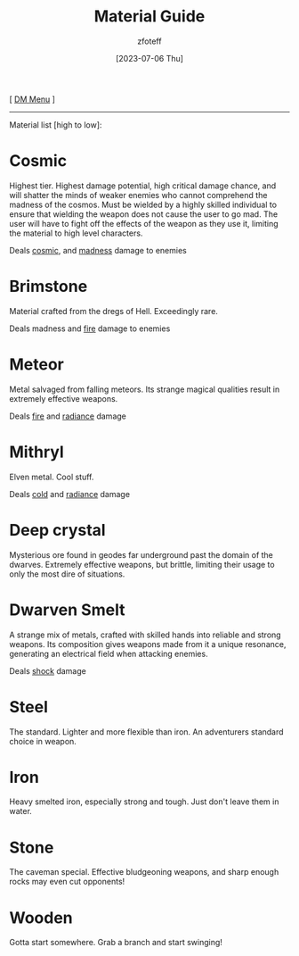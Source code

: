 :PROPERTIES:
:ID:       23919bd5-7bb0-4743-ae81-f07566cad236
:END:
#+title:    Material Guide
#+filetags: :DND:DM:guide:
#+author:   zfoteff
#+date:     [2023-07-06 Thu]
#+summary:  Details about each material type in the game and the damage types they deal
#+HTML_HEAD: <link rel="stylesheet" type="text/css" href="../static/stylesheets/default-style.css" />
#+BEGIN_CENTER
[ [[id:49c009a8-dbe3-4867-a616-60c55d87ed54][DM Menu]] ]
#+END_CENTER
-----
Material list [high to low]:

* Cosmic
Highest tier. Highest damage potential, high critical damage chance, and will shatter the minds of weaker enemies who cannot comprehend the madness of the cosmos. Must be wielded by a highly skilled individual to ensure that wielding the weapon does not cause the user to go mad. The user will have to fight off the effects of the weapon as they use it, limiting the material to high level characters.

Deals [[id:2c89e9eb-6f29-49f2-8487-fab55b0b6685][cosmic]], and [[id:f788200c-fef6-476c-8c49-81cd7cd157ce][madness]] damage to enemies
* Brimstone
Material crafted from the dregs of Hell. Exceedingly rare.

Deals madness and [[id:23919bd5-7bb0-4743-ae81-f07566ccd236][fire]] damage to enemies
* Meteor
Metal salvaged from falling meteors. Its strange magical qualities result in extremely effective weapons.

Deals [[id:dff70272-1c1f-42cf-b7e0-d2d47e642b6c][fire]] and [[id:58a084fb-d343-4941-a9a3-83a47a2e27f5][radiance]] damage
* Mithryl
Elven metal. Cool stuff.

Deals [[id:23919bd5-7bb0-4743-ae81-f07566ccd236][cold]] and [[id:23919bd5-7bb0-4743-ae81-f07566ccd236][radiance]] damage
* Deep crystal
Mysterious ore found in geodes far underground past the domain of the dwarves. Extremely effective weapons, but brittle, limiting their usage to only the most dire of situations.
* Dwarven Smelt
A strange mix of metals, crafted with skilled hands into reliable and strong weapons. Its composition gives weapons made from it a unique resonance, generating an electrical field when attacking enemies.

Deals [[id:23919bd5-7bb0-4743-ae81-f07566ccd236][shock]] damage
* Steel
The standard. Lighter and more flexible than iron. An adventurers standard choice in weapon.
* Iron
Heavy smelted iron, especially strong and tough. Just don't leave them in water.
* Stone
The caveman special. Effective bludgeoning weapons, and sharp enough rocks may even cut opponents!
* Wooden
Gotta start somewhere. Grab a branch and start swinging!
